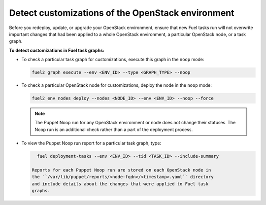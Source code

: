 .. _cli_noop:

==================================================
Detect customizations of the OpenStack environment
==================================================

Before you redeploy, update, or upgrade your OpenStack environment, ensure
that new Fuel tasks run will not overwrite important changes that had been
applied to a whole OpenStack environment, a particular OpenStack node,
or a task graph.

**To detect customizations in Fuel task graphs:**

* To check a particular task graph for customizations, execute this graph
  in the ``noop`` mode:

  .. code-block:: console

     fuel2 graph execute --env <ENV_ID> --type <GRAPH_TYPE> --noop

* To check a particular OpenStack node for customizations, deploy the node
  in the ``noop`` mode:

  .. code-block:: console

     fuel2 env nodes deploy --nodes <NODE_ID> --env <ENV_ID> --noop --force

  .. note::

     The Puppet Noop run for any OpenStack environment or node does not
     change their statuses. The Noop run is an additional check
     rather than a part of the deployment process.

* To view the Puppet Noop run report for a particular task graph, type:

  .. code-block:: console

     fuel deployment-tasks --env <ENV_ID> --tid <TASK_ID> --include-summary

   Reports for each Puppet Noop run are stored on each OpenStack node in
   the ``/var/lib/puppet/reports/<node-fqdn>/<timestamp>.yaml`` directory
   and include details about the changes that were applied to Fuel task
   graphs.